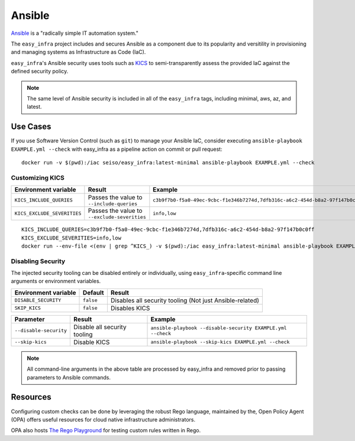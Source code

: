 *******
Ansible
*******

`Ansible <https://github.com/ansible/ansible>`_ is a "radically simple IT automation system."

The ``easy_infra`` project includes and secures Ansible as a component due to its popularity and versitility in provisioning and managing systems as
Infrastructure as Code (IaC).

``easy_infra``'s Ansible security uses tools such as `KICS <https://kics.io/>`_ to semi-transparently assess the provided IaC against the defined
security policy.

.. note::
    The same level of Ansible security is included in all of the ``easy_infra`` tags, including minimal, aws, az, and latest.


Use Cases
---------

If you use Software Version Control (such as ``git``) to manage your Ansible IaC, consider executing ``ansible-playbook EXAMPLE.yml --check`` with
easy_infra as a pipeline action on commit or pull request::

    docker run -v $(pwd):/iac seiso/easy_infra:latest-minimal ansible-playbook EXAMPLE.yml --check

Customizing KICS
^^^^^^^^^^^^^^^^

+-----------------------------+----------------------------------------------+-------------------------------------------------------------------------------+
| Environment variable        | Result                                       | Example                                                                       |
+=============================+==============================================+===============================================================================+
| ``KICS_INCLUDE_QUERIES``    | Passes the value to ``--include-queries``    | ``c3b9f7b0-f5a0-49ec-9cbc-f1e346b7274d,7dfb316c-a6c2-454d-b8a2-97f147b0c0ff`` |
+-----------------------------+----------------------------------------------+-------------------------------------------------------------------------------+
| ``KICS_EXCLUDE_SEVERITIES`` | Passes the value to ``--exclude-severities`` | ``info,low``                                                                  |
+-----------------------------+----------------------------------------------+-------------------------------------------------------------------------------+

::

    KICS_INCLUDE_QUERIES=c3b9f7b0-f5a0-49ec-9cbc-f1e346b7274d,7dfb316c-a6c2-454d-b8a2-97f147b0c0ff
    KICS_EXCLUDE_SEVERITIES=info,low
    docker run --env-file <(env | grep ^KICS_) -v $(pwd):/iac easy_infra:latest-minimal ansible-playbook EXAMPLE.yml --check

Disabling Security
^^^^^^^^^^^^^^^^^^

The injected security tooling can be disabled entirely or individually, using ``easy_infra``-specific command line arguments or environment variables.

+----------------------+-----------+----------------------------------------------------------+
| Environment variable | Default   | Result                                                   |
+======================+===========+==========================================================+
| ``DISABLE_SECURITY`` | ``false`` | Disables all security tooling (Not just Ansible-related) |
+----------------------+-----------+----------------------------------------------------------+
| ``SKIP_KICS``        | ``false`` | Disables KICS                                            |
+----------------------+-----------+----------------------------------------------------------+

+------------------------+------------------------------+-------------------------------------------------------------+
| Parameter              | Result                       | Example                                                     |
+========================+==============================+=============================================================+
| ``--disable-security`` | Disable all security tooling | ``ansible-playbook --disable-security EXAMPLE.yml --check`` |
+------------------------+------------------------------+-------------------------------------------------------------+
| ``--skip-kics``        | Disable KICS                 | ``ansible-playbook --skip-kics EXAMPLE.yml --check``        |
+------------------------+------------------------------+-------------------------------------------------------------+

.. note::
    All command-line arguments in the above table are processed by easy_infra
    and removed prior to passing parameters to Ansible commands.


Resources
---------

Configuring custom checks can be done by leveraging the robust Rego language, maintained by the, Open Policy Agent (OPA) offers useful resources for
cloud native infrastructure administrators.

OPA also hosts `The Rego Playground <https://play.openpolicyagent.org/>`_ for testing custom rules written in Rego.
